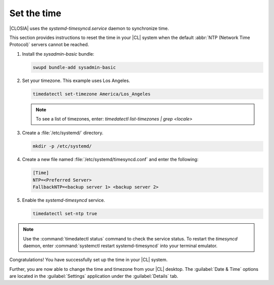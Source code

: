 .. _time:

Set the time
############

|CLOSIA| uses the `systemd-timesyncd.service` daemon to synchronize time.

This section provides instructions to reset the time in your |CL| system when
the default :abbr:`NTP (Network Time Protocol)` servers cannot be reached.

#. Install the `sysadmin-basic` bundle:

   .. code-block:: console

      swupd bundle-add sysadmin-basic

#. Set your timezone. This example uses Los Angeles.

   .. code-block:: console

      timedatectl set-timezone America/Los_Angeles

   .. note::
      To see a list of timezones, enter:
      `timedatectl list-timezones | grep <locale>`

#. Create a :file:`/etc/systemd/` directory.

   .. code-block:: console

      mkdir -p /etc/systemd/

#. Create a new file named :file:`/etc/systemd/timesyncd.conf` and enter the
   following:

   .. code-block:: .conf

      [Time]
      NTP=<Preferred Server>
      FallbackNTP=<backup server 1> <backup server 2>

#. Enable the `systemd-timesyncd` service.

   .. code-block:: console

      timedatectl set-ntp true

.. note::

   Use the :command:`timedatectl status` command to check the service status.
   To restart the `timesyncd` daemon, enter :command:`systemctl restart systemd-timesyncd`
   into your terminal emulator.

Congratulations! You have successfully set up the time in your |CL| system.

Further, you are now able to change the time and timezone from your |CL|
desktop. The :guilabel:`Date & Time` options are located in the
:guilabel:`Settings` application under the :guilabel:`Details`
tab.


